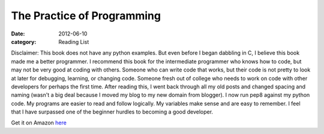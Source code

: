 The Practice of Programming
###########################

:date: 2012-06-10
:category: Reading List

Disclaimer: This book does not have any python examples. But even before I \
began dabbling in C, I believe this book made me a better programmer. I \
recommend this book for the intermediate programmer who knows how to code, \
but may not be very good at coding with others. Someone who can write code \
that works, but their code is not pretty to look at later for debugging, \
learning, or changing code. Someone fresh out of college who needs to work \
on code with other developers for perhaps the first time. After reading this, \
I went back through all my old posts and changed spacing and naming (wasn't \
a big deal because I moved my blog to my new domain from blogger). I now \
run pep8 against my python code. My programs are easier to read and follow \
logically. My variables make sense and are easy to remember. I feel that I \
have surpassed one of the beginner hurdles to becoming a good developer.

Get it on Amazon here_

.. _here: http://www.amazon.com/gp/product/020161586X/ref=as_li_qf_sp_asin_il_tl?ie=UTF8&tag=gypsyc-20&linkCode=as2&camp=1789&creative=9325&creativeASIN=020161586X
